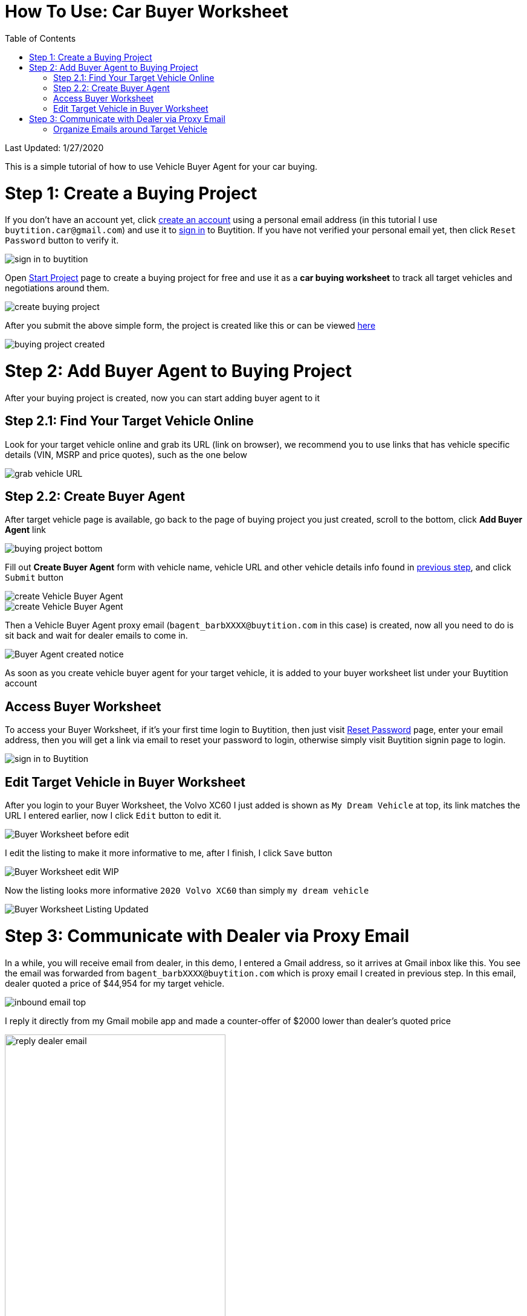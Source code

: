 # How To Use: Car Buyer Worksheet
:toc:

Last Updated: 1/27/2020

This is a simple tutorial of how to use Vehicle Buyer Agent for your car buying.

# Step 1: Create a Buying Project

If you don't have an account yet, click https://buytition.com/projects/show-form/start-project[create an account] using a personal email address (in this tutorial I use `buytition.car@gmail.com`) and use it to https://buytition.com/web/dist/signin[sign in] to Buytition.  If you have not verified your personal email yet, then click `Reset Password` button to verify it.

image::https://github.com/Buytition/pub_docs/raw/master/images/VBA-tutorials/sign-in-to-buytition.png[sign in to buytition]

Open https://buytition.com/projects/show-form/start-project[Start Project] page to create a buying project for free and use it as a **car buying worksheet** to track all target vehicles and negotiations around them.

image::https://github.com/Buytition/pub_docs/raw/master/images/VBA-tutorials/create-buying-project.png[create buying project]

After you submit the above simple form, the project is created like this or can be viewed https://buytition.com/projects/2122/price-research-for-a-mid-size-suv-at-40k-budget[here]

image::https://github.com/Buytition/pub_docs/raw/master/images/VBA-tutorials/buying-project-created.png[buying project created]

# Step 2: Add Buyer Agent to Buying Project
After your buying project is created, now you can start adding buyer agent to it

## Step 2.1: Find Your Target Vehicle Online

Look for your target vehicle online and grab its URL (link on browser), we recommend you to use links that has vehicle specific details (VIN, MSRP and price quotes), such as the one below

image::https://github.com/Buytition/pub_docs/raw/master/images/VBA-tutorials/grab-vehicle-url.png[grab vehicle URL]

## Step 2.2: Create Buyer Agent

After target vehicle page is available, go back to the page of buying project you just created, scroll to the bottom, click **Add Buyer Agent** link

image::https://github.com/Buytition/pub_docs/raw/master/images/VBA-tutorials/buying-project-bottom.png[buying project bottom]

Fill out **Create Buyer Agent** form with vehicle name, vehicle URL and other vehicle details info found in <<step-1-find-your-target-vehicle-online,previous step>>, and click `Submit` button

image::https://github.com/Buytition/pub_docs/raw/master/images/VBA-tutorials/create-buyer-agent-top.png[create Vehicle Buyer Agent]
image::https://github.com/Buytition/pub_docs/raw/master/images/VBA-tutorials/create-buyer-agent.png[create Vehicle Buyer Agent]

Then a Vehicle Buyer Agent proxy email (`bagent_barbXXXX@buytition.com` in this case) is created, now all you need to do is sit back and wait for dealer emails to come in.

image::https://github.com/Buytition/pub_docs/raw/master/images/VBA-tutorials/buyer-agent-created.png[Buyer Agent created notice]

As soon as you create vehicle buyer agent for your target vehicle, it is added to your buyer worksheet list under your Buytition account

## Access Buyer Worksheet

To access your Buyer Worksheet, if it's your first time login to Buytition, then just visit https://buytition.com/web/request_password[Reset Password] page, enter your email address, then you will get a link via email to reset your password to login, otherwise simply visit Buytition signin page to login.

image::https://github.com/Buytition/pub_docs/raw/master/images/VBA-tutorials/sign-in-to-buytition.png[sign in to Buytition]

## Edit Target Vehicle in Buyer Worksheet

After you login to your Buyer Worksheet, the Volvo XC60 I just added is shown as `My Dream Vehicle` at top, its link matches the URL I entered earlier, now I click `Edit` button to edit it.

image::https://github.com/Buytition/pub_docs/raw/master/images/VBA-tutorials/buyer-worksheet-01.png[Buyer Worksheet before edit]

I edit the listing to make it more informative to me, after I finish, I click `Save` button

image::https://github.com/Buytition/pub_docs/raw/master/images/VBA-tutorials/buyer-worksheet-02-edit-listing.png[Buyer Worksheet edit WIP]

Now the listing looks more informative `2020 Volvo XC60` than simply `my dream vehicle`

image::https://github.com/Buytition/pub_docs/raw/master/images/VBA-tutorials/buyer-worksheet-03-updated-listing.png[Buyer Worksheet Listing Updated]


# Step 3: Communicate with Dealer via Proxy Email

In a while, you will receive email from dealer, in this demo, I entered a Gmail address, so it arrives at Gmail inbox like this.  You see the email was forwarded from `bagent_barbXXXX@buytition.com` which is proxy email I created in previous step. In this email, dealer quoted a price of $44,954 for my target vehicle.

image::https://github.com/Buytition/pub_docs/raw/master/images/VBA-tutorials/inbound-mail-01.png[inbound email top]

I reply it directly from my Gmail mobile app and made a counter-offer of $2000 lower than dealer's quoted price

image::https://github.com/Buytition/pub_docs/raw/master/images/VBA-tutorials/outbound-mail-01.PNG[reply dealer email, 365,649]


Dealer respond to my price offer and I am ready to make a deal with dealer.  Additionally, you may notice the red circled `here` link at top right of screenshot below, it is exactly the target vehicle link you have added to Vehicle Buyer Agent earlier.  That link is attached by Vehicle Buyer Agent to the bottom of every dealer email you receive as buyer, so you may keep track of purpose of this conversation.

image::https://github.com/Buytition/pub_docs/raw/master/images/VBA-tutorials/inbound-mail-03.png[inbound email]

## Organize Emails around Target Vehicle

If email exist for any target vehicles, Buyer Worksheet will show total count of emails (received and sent) at lower right corner for that vehicle.  For `2020 Volv XC60` vehicle in this example, we have total 12 emails see below

image::https://github.com/Buytition/pub_docs/raw/master/images/VBA-tutorials/vehicle-email-count.png[Buyer Worksheet before edit]

Clicking on email icon will show you all 12 email messages between myself and dealer regarding this vehicle.

image::https://github.com/Buytition/pub_docs/raw/master/images/VBA-tutorials/vehicle-email-list.png[Buyer Worksheet before edit]
